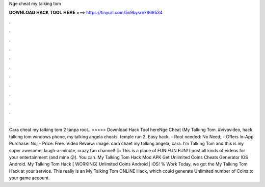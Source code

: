 Nge cheat my talking tom

𝐃𝐎𝐖𝐍𝐋𝐎𝐀𝐃 𝐇𝐀𝐂𝐊 𝐓𝐎𝐎𝐋 𝐇𝐄𝐑𝐄 ===> https://tinyurl.com/5n9bysrn?869534

.

.

.

.

.

.

.

.

.

.

.

.

Cara cheat my talking tom 2 tanpa root.. >>>>> Download Hack Tool hereNge Cheat (My Talking Tom. #vivavideo, hack talking tom windows phone, my talking angela cheats, temple run 2, Easy hack. - Root needed: No Need; - Offers In-App Purchase: No; - Price: Free. Video Review: image. cara chaet my talking angela, cara. I’m Talking Tom and this is my super awesome, laugh-a-minute, crazy fun channel! 👍 This is a place of FUN FUN FUN! I post all kinds of videos for your entertainment (and mine 😜). You can. My Talking Tom Hack Mod APK Get Unlimited Coins Cheats Generator IOS Android. My Talking Tom Hack [ WORKING] Unlimited Coins Android | iOS! % Work Today, we got the My Talking Tom Hack at your service. This really is an My Talking Tom ONLINE Hack, which could generate Unlimited number of Coins to your game account.